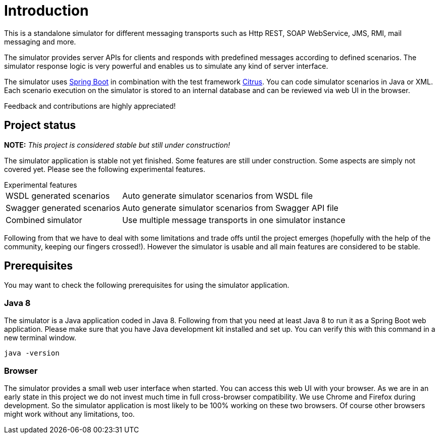 [[introduction]]
= Introduction

This is a standalone simulator for different messaging transports such as Http REST, SOAP WebService,
JMS, RMI, mail messaging and more.

The simulator provides server APIs for clients and responds with predefined messages according to
defined scenarios. The simulator response logic is very powerful and enables us to simulate any kind of server interface.

The simulator uses link:https://projects.spring.io/spring-boot/[Spring Boot] in combination with the test framework link:https://www.citrusframework.org[Citrus]. You can
code simulator scenarios in Java or XML. Each scenario execution on the simulator is stored to an internal database and can be reviewed via web UI in the browser.

Feedback and contributions are highly appreciated!

[[project-status]]
== Project status

*NOTE:* _This project is considered stable but still under construction!_

The simulator application is stable not yet finished. Some features are still under construction. Some aspects are simply not covered yet. Please see the following experimental
features.

.Experimental features
[horizontal]
WSDL generated scenarios:: Auto generate simulator scenarios from WSDL file
Swagger generated scenarios:: Auto generate simulator scenarios from Swagger API file
Combined simulator:: Use multiple message transports in one simulator instance

Following from that we have to deal with some limitations and trade offs until the project emerges (hopefully with the help of the community, keeping our fingers crossed!).
However the simulator is usable and all main features are considered to be stable.

[[project-prerequisites]]
== Prerequisites

You may want to check the following prerequisites for using the simulator application.

[[limitations-java-8]]
=== Java 8

The simulator is a Java application coded in Java 8. Following from that you need at least Java 8 to run it as a Spring Boot web application.
Please make sure that you have Java development kit installed and set up. You can verify this with this command in a new terminal window.

[source,bash]
----
java -version
----

[[limitations-browser]]
=== Browser

The simulator provides a small web user interface when started. You can access this web UI with your browser. As we are in an early state in this project we do not
invest much time in full cross-browser compatibility. We use Chrome and Firefox during development. So the simulator application is most likely to be 100% working
on these two browsers. Of course other browsers might work without any limitations, too.
